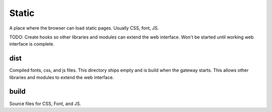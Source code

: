 ============
Static
============

A place where the browser can load static pages. Usually CSS, font, JS.

TODO: Create hooks so other libraries and modules can extend the web interface. Won't be started until working
web interface is complete.

dist
-------------
Compiled fonts, css, and js files. This directory ships empty and is build when the gateway starts. This allows other
libraries and modules to extend the web interface.

build
-------------
Source files for CSS, Font, and JS.

